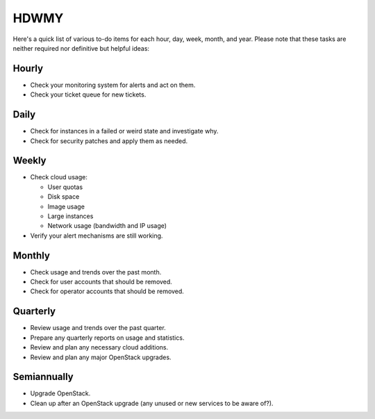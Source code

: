 =====
HDWMY
=====

Here's a quick list of various to-do items for each hour, day, week,
month, and year. Please note that these tasks are neither required nor
definitive but helpful ideas:

Hourly
~~~~~~

* Check your monitoring system for alerts and act on them.
* Check your ticket queue for new tickets.

Daily
~~~~~

* Check for instances in a failed or weird state and investigate why.
* Check for security patches and apply them as needed.

Weekly
~~~~~~

* Check cloud usage:

  * User quotas
  * Disk space
  * Image usage
  * Large instances
  * Network usage (bandwidth and IP usage)

* Verify your alert mechanisms are still working.

Monthly
~~~~~~~

* Check usage and trends over the past month.
* Check for user accounts that should be removed.
* Check for operator accounts that should be removed.

Quarterly
~~~~~~~~~

* Review usage and trends over the past quarter.
* Prepare any quarterly reports on usage and statistics.
* Review and plan any necessary cloud additions.
* Review and plan any major OpenStack upgrades.

Semiannually
~~~~~~~~~~~~

* Upgrade OpenStack.
* Clean up after an OpenStack upgrade (any unused or new services to be
  aware of?).
